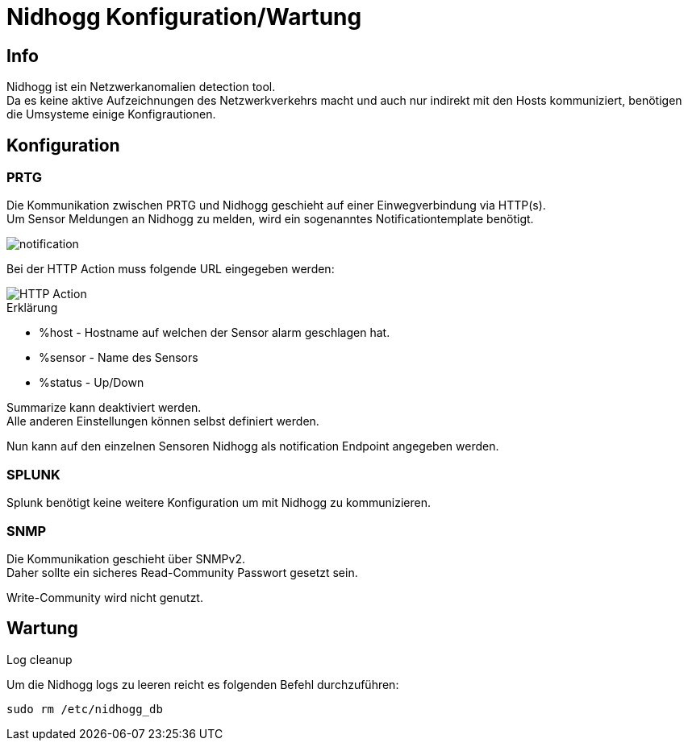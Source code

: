 = Nidhogg Konfiguration/Wartung

== Info
Nidhogg ist ein Netzwerkanomalien detection tool. +
Da es keine aktive Aufzeichnungen des Netzwerkverkehrs macht und auch nur indirekt mit den Hosts kommuniziert, benötigen die Umsysteme einige Konfigrautionen.

== Konfiguration

=== PRTG
Die Kommunikation zwischen PRTG und Nidhogg geschieht auf einer Einwegverbindung via HTTP(s). +
Um Sensor Meldungen an Nidhogg zu melden, wird ein sogenanntes Notificationtemplate benötigt.

image::notification.png[notification,align=center]

Bei der HTTP Action muss folgende URL eingegeben werden:

image::action.ong[HTTP Action,align=center]

.Erklärung
- %host - Hostname auf welchen der Sensor alarm geschlagen hat.
- %sensor - Name des Sensors
- %status - Up/Down

Summarize kann deaktiviert werden. +
Alle anderen Einstellungen können selbst definiert werden.


Nun kann auf den einzelnen Sensoren Nidhogg als notification Endpoint angegeben werden.

=== SPLUNK
Splunk benötigt keine weitere Konfiguration um mit Nidhogg zu kommunizieren.

=== SNMP
Die Kommunikation geschieht über SNMPv2. +
Daher sollte ein sicheres Read-Community Passwort gesetzt sein.

Write-Community wird nicht genutzt.

== Wartung

.Log cleanup
Um die Nidhogg logs zu leeren reicht es folgenden Befehl durchzuführen:

```
sudo rm /etc/nidhogg_db
```
